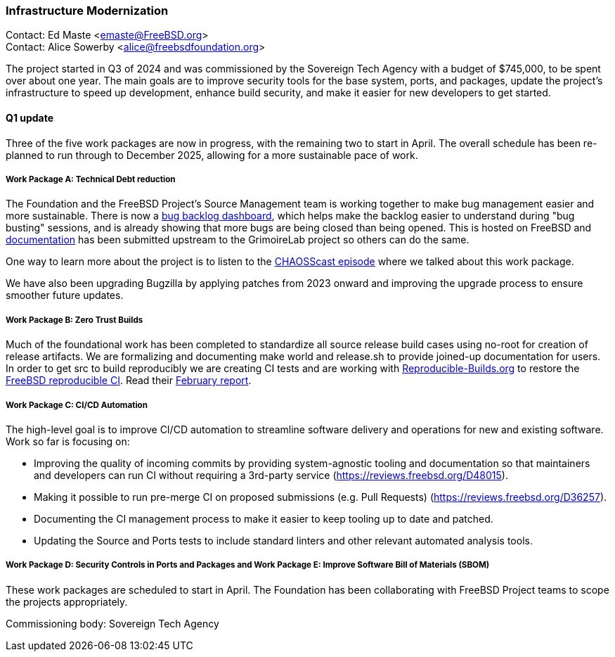 === Infrastructure Modernization

Contact: Ed Maste <emaste@FreeBSD.org> +
Contact: Alice Sowerby <alice@freebsdfoundation.org>

The project started in Q3 of 2024 and was commissioned by the Sovereign Tech Agency with a budget of $745,000, to be spent over about one year.
The main goals are to improve security tools for the base system, ports, and packages, update the project's infrastructure to speed up development, enhance build security, and make it easier for new developers to get started.

==== Q1 update
Three of the five work packages are now in progress, with the remaining two to start in April.
The overall schedule has been re-planned to run through to December 2025, allowing for a more sustainable pace of work.

===== Work Package A: Technical Debt reduction
The Foundation and the FreeBSD Project's Source Management team is working together to make bug management easier and more sustainable.
There is now a link:https://grimoire.freebsd.org[bug backlog dashboard], which helps make the backlog easier to understand during "bug busting" sessions, and is already showing that more bugs are being closed than being opened.
This is hosted on FreeBSD and link:https://github.com/chaoss/grimoirelab/blob/main/FreeBSD.md[documentation] has been submitted upstream to the GrimoireLab project so others can do the same.

One way to learn more about the project is to listen to the link:https://podcast.chaoss.community/103[CHAOSScast episode] where we talked about this work package.

We have also been upgrading Bugzilla by applying patches from 2023 onward and improving the upgrade process to ensure smoother future updates.

===== Work Package B: Zero Trust Builds
Much of the foundational work has been completed to standardize all source release build cases using no-root for creation of release artifacts.
We are formalizing and documenting make world and [.filename]#release.sh# to provide joined-up documentation for users.
In order to get src to build reproducibly we are creating CI tests and are working with link:https://reproducible-builds.org[Reproducible-Builds.org] to restore the link:https://tests.reproducible-builds.org/freebsd/freebsd.html[FreeBSD reproducible CI].
Read their link:https://reproducible-builds.org/reports/2025-02/[February report].

===== Work Package C: CI/CD Automation
The high-level goal is to improve CI/CD automation to streamline software delivery and operations for new and existing software.
Work so far is focusing on:

* Improving the quality of incoming commits by providing system-agnostic tooling and documentation so that maintainers and developers can run CI without requiring a 3rd-party service (link:https://reviews.freebsd.org/D48015[]).
* Making it possible to run pre-merge CI on proposed submissions (e.g. Pull Requests) (link:https://reviews.freebsd.org/D36257[]).
* Documenting the CI management process to make it easier to keep tooling up to date and patched.
* Updating the Source and Ports tests to include standard linters and other relevant automated analysis tools.

===== Work Package D: Security Controls in Ports and Packages and Work Package E: Improve Software Bill of Materials (SBOM)
These work packages are scheduled to start in April.
The Foundation has been collaborating with FreeBSD Project teams to scope the projects appropriately.

Commissioning body: Sovereign Tech Agency
